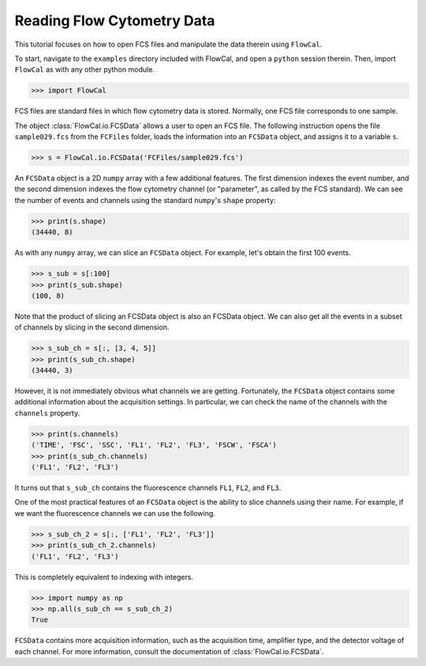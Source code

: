Reading Flow Cytometry Data
===========================

This tutorial focuses on how to open FCS files and manipulate the data therein using ``FlowCal``.

To start, navigate to the ``examples`` directory included with FlowCal, and open a ``python`` session therein. Then, import ``FlowCal`` as with any other python module.

>>> import FlowCal

FCS files are standard files in which flow cytometry data is stored. Normally, one FCS file corresponds to one sample.

The object :class:`FlowCal.io.FCSData` allows a user to open an FCS file. The following instruction opens the file ``sample029.fcs`` from the ``FCFiles`` folder, loads the information into an ``FCSData`` object, and assigns it to a variable ``s``.

>>> s = FlowCal.io.FCSData('FCFiles/sample029.fcs')

An ``FCSData`` object is a 2D ``numpy`` array with a few additional features. The first dimension indexes the event number, and the second dimension indexes the flow cytometry channel (or "parameter", as called by the FCS standard). We can see the number of events and channels using the standard ``numpy``'s ``shape`` property:

>>> print(s.shape)
(34440, 8)

As with any ``numpy`` array, we can slice an ``FCSData`` object. For example, let's obtain the first 100 events.

>>> s_sub = s[:100]
>>> print(s_sub.shape)
(100, 8)

Note that the product of slicing an FCSData object is also an FCSData object. We can also get all the events in a subset of channels by slicing in the second dimension.

>>> s_sub_ch = s[:, [3, 4, 5]]
>>> print(s_sub_ch.shape)
(34440, 3)

However, it is not immediately obvious what channels we are getting. Fortunately, the ``FCSData`` object contains some additional information about the acquisition settings. In particular, we can check the name of the channels with the ``channels`` property.

>>> print(s.channels)
('TIME', 'FSC', 'SSC', 'FL1', 'FL2', 'FL3', 'FSCW', 'FSCA')
>>> print(s_sub_ch.channels)
('FL1', 'FL2', 'FL3')

It turns out that ``s_sub_ch`` contains the fluorescence channels ``FL1``, ``FL2``, and ``FL3``.

One of the most practical features of an ``FCSData`` object is the ability to slice channels using their name. For example, if we want the fluorescence channels we can use the following.

>>> s_sub_ch_2 = s[:, ['FL1', 'FL2', 'FL3']]
>>> print(s_sub_ch_2.channels)
('FL1', 'FL2', 'FL3')

This is completely equivalent to indexing with integers.

>>> import numpy as np
>>> np.all(s_sub_ch == s_sub_ch_2)
True

``FCSData`` contains more acquisition information, such as the acquisition time, amplifier type, and the detector voltage of each channel. For more information, consult the documentation of :class:`FlowCal.io.FCSData`.
